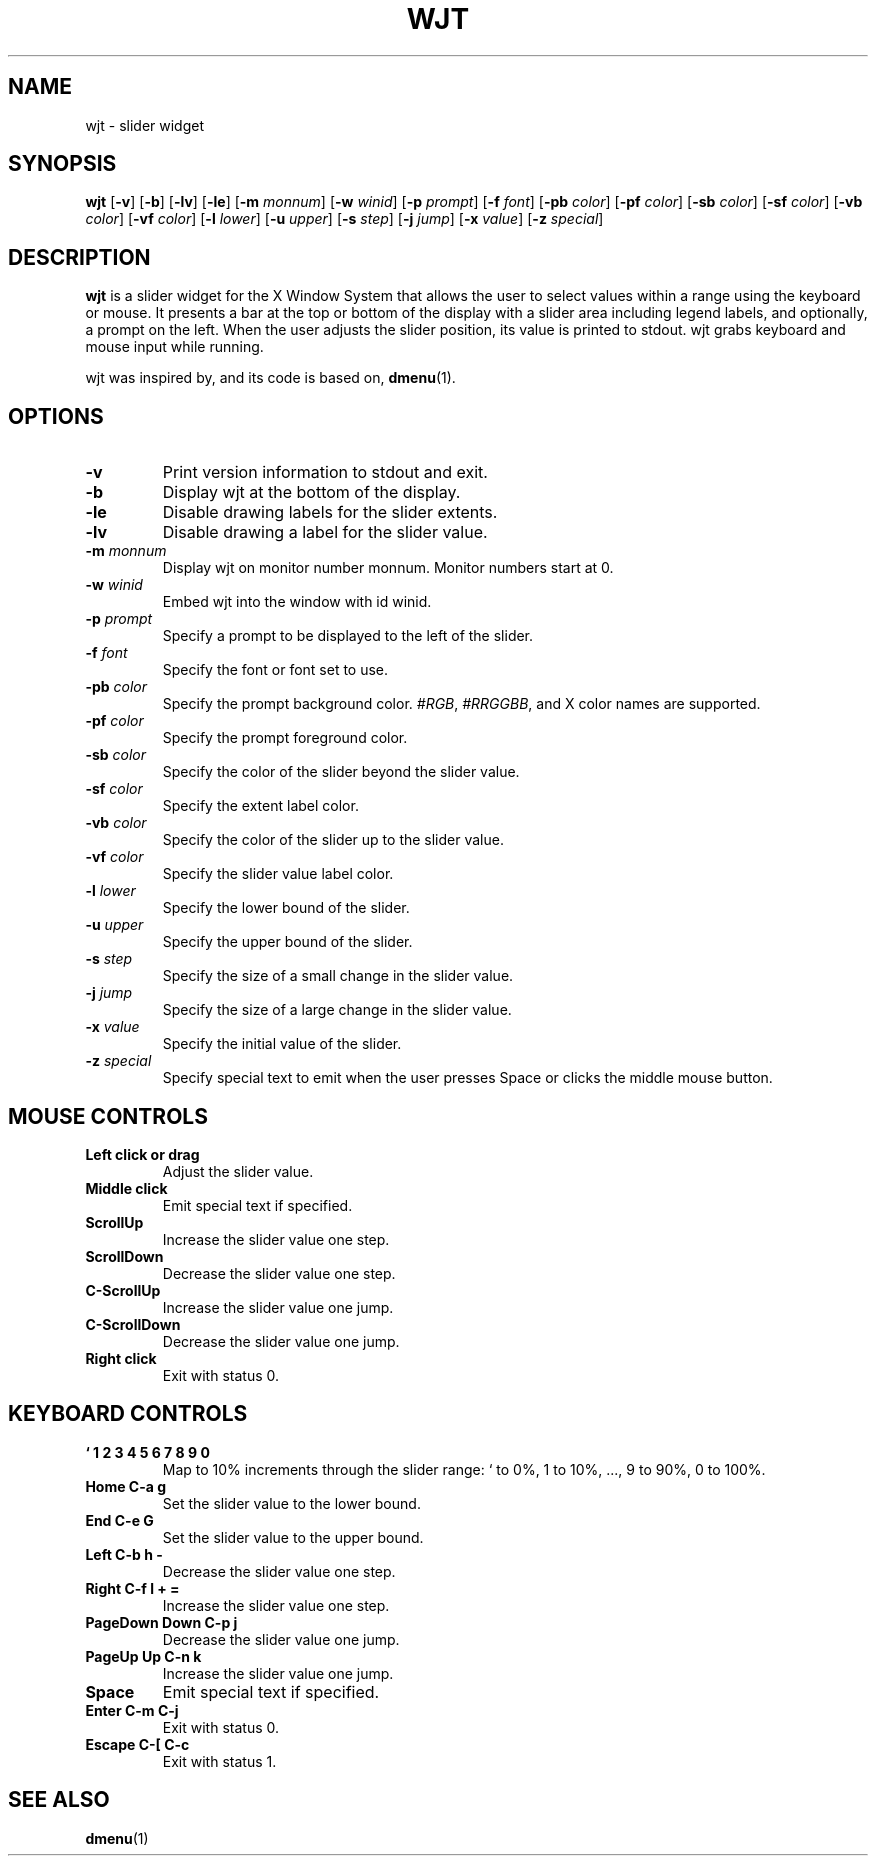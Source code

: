 .TH WJT 1 wjt\-VERSION
.SH NAME
wjt \- slider widget
.SH SYNOPSIS
.B wjt
.RB [ \-v ]
.RB [ \-b ]
.RB [ \-lv ]
.RB [ \-le ]
.RB [ \-m
.IR monnum ]
.RB [ \-w
.IR winid ]
.RB [ \-p
.IR prompt ]
.RB [ \-f
.IR font ]
.RB [ \-pb
.IR color ]
.RB [ \-pf
.IR color ]
.RB [ \-sb
.IR color ]
.RB [ \-sf
.IR color ]
.RB [ \-vb
.IR color ]
.RB [ \-vf
.IR color ]
.RB [ \-l
.IR lower ]
.RB [ \-u
.IR upper ]
.RB [ \-s
.IR step ]
.RB [ \-j
.IR jump ]
.RB [ \-x
.IR value ]
.RB [ \-z
.IR special ]
.P
.SH DESCRIPTION
.B wjt
is a slider widget for the X Window System that allows the user to select
values within a range using the keyboard or mouse. It presents a bar at the
top or bottom of the display with a slider area including legend labels, and
optionally, a prompt on the left. When the user adjusts the slider position,
its value is printed to stdout. wjt grabs keyboard and mouse input while
running.
.P
wjt was inspired by, and its code is based on,
.BR dmenu (1).
.P
.SH OPTIONS
.TP
.B \-v
Print version information to stdout and exit.
.TP
.B \-b
Display wjt at the bottom of the display.
.TP
.B \-le
Disable drawing labels for the slider extents.
.TP
.B \-lv
Disable drawing a label for the slider value.
.TP
.BI \-m " monnum"
Display wjt on monitor number monnum. Monitor numbers start at 0.
.TP
.BI \-w " winid"
Embed wjt into the window with id winid.
.TP
.BI \-p " prompt"
Specify a prompt to be displayed to the left of the slider.
.TP
.BI \-f " font"
Specify the font or font set to use.
.TP
.BI \-pb " color"
Specify the prompt background color.
.IR #RGB ,
.IR #RRGGBB ,
and X color names are supported.
.TP
.BI \-pf " color"
Specify the prompt foreground color.
.TP
.BI \-sb " color"
Specify the color of the slider beyond the slider value.
.TP
.BI \-sf " color"
Specify the extent label color.
.TP
.BI \-vb " color"
Specify the color of the slider up to the slider value.
.TP
.BI \-vf " color"
Specify the slider value label color.
.TP
.BI \-l " lower"
Specify the lower bound of the slider.
.TP
.BI \-u " upper"
Specify the upper bound of the slider.
.TP
.BI \-s " step"
Specify the size of a small change in the slider value.
.TP
.BI \-j " jump"
Specify the size of a large change in the slider value.
.TP
.BI \-x " value"
Specify the initial value of the slider.
.TP
.BI \-z " special"
Specify special text to emit when the user presses Space or clicks the middle
mouse button.
.SH MOUSE CONTROLS
.TP
.B Left click or drag
Adjust the slider value.
.TP
.B Middle click
Emit special text if specified.
.TP
.B ScrollUp
Increase the slider value one step.
.TP
.B ScrollDown
Decrease the slider value one step.
.TP
.B C-ScrollUp
Increase the slider value one jump.
.TP
.B C-ScrollDown
Decrease the slider value one jump.
.TP
.B Right click
Exit with status 0.
.SH KEYBOARD CONTROLS
.TP
.B ` 1 2 3 4 5 6 7 8 9 0
Map to 10% increments through the slider range: ` to 0%, 1 to 10%, ..., 9 to 90%, 0 to 100%.
.TP
.B Home C\-a g
Set the slider value to the lower bound.
.TP
.B End C\-e G
Set the slider value to the upper bound.
.TP
.B Left C\-b h -
Decrease the slider value one step.
.TP
.B Right C\-f l + =
Increase the slider value one step.
.TP
.B PageDown Down C\-p j
Decrease the slider value one jump.
.TP
.B PageUp Up C\-n k
Increase the slider value one jump.
.TP
.B Space
Emit special text if specified.
.TP
.B Enter C\-m C\-j
Exit with status 0.
.TP
.B Escape C\-[ C\-c
Exit with status 1.
.SH SEE ALSO
.BR dmenu (1)
